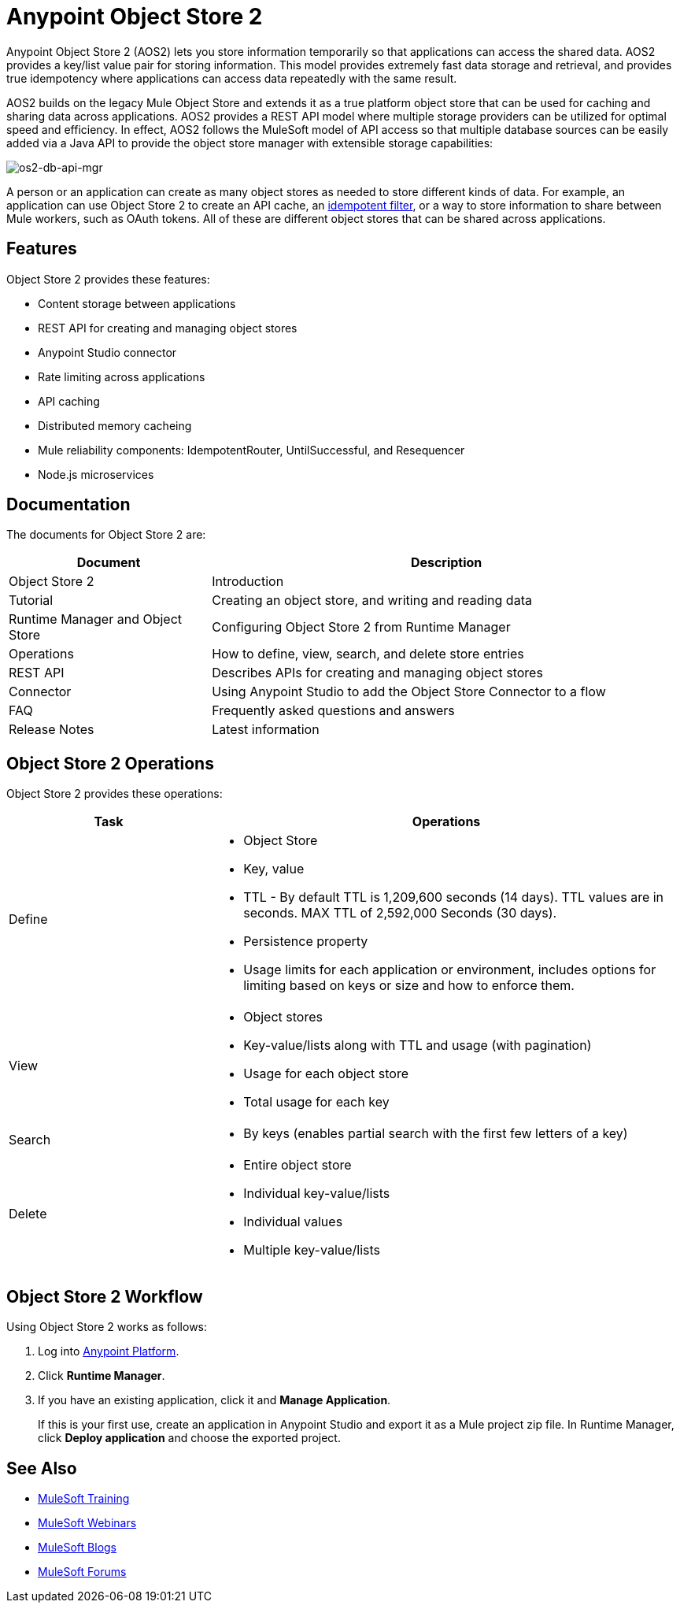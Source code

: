 = Anypoint Object Store 2
:keywords: Object Store 2, object store, os2, aos2

Anypoint Object Store 2 (AOS2) lets you store information temporarily so that applications can access the shared data. AOS2 provides a key/list value pair for storing information. This model provides extremely fast data storage and retrieval, and provides true idempotency where applications can access data repeatedly with the same result.

AOS2 builds on the legacy Mule Object Store and extends it as a true platform object store that can be used for caching and sharing data across applications. AOS2 provides a REST API model where multiple storage providers can be utilized for optimal speed and efficiency. In effect, AOS2 follows the MuleSoft model of API access so that multiple database sources can be easily added via a Java API to provide the object store manager with extensible storage capabilities:

image:os2-db-api-mgr.png[os2-db-api-mgr]

A person or an application can create as many object stores as needed to store different kinds of data. For example, an application can use Object Store 2 to create an API cache, an link:/mule-user-guide/v/3.8/idempotent-filter[idempotent filter], or a way to store information to share between Mule workers, such as OAuth tokens. All of these are different object stores that can be shared across applications.

== Features

Object Store 2 provides these features:

* Content storage between applications
* REST API for creating and managing object stores
* Anypoint Studio connector
* Rate limiting across applications
* API caching
* Distributed memory cacheing
* Mule reliability components: IdempotentRouter, UntilSuccessful, and Resequencer
* Node.js microservices

== Documentation

The documents for Object Store 2 are:

[cols="30a,70a",options="header"]
|===
|Document |Description
|Object Store 2 |Introduction
|Tutorial |Creating an object store, and writing and reading data
|Runtime Manager and Object Store |Configuring Object Store 2 from Runtime Manager
|Operations |How to define, view, search, and delete store entries
|REST API |Describes APIs for creating and managing object stores
|Connector |Using Anypoint Studio to add the Object Store Connector to a flow
|FAQ |Frequently asked questions and answers
|Release Notes |Latest information
|===

== Object Store 2 Operations

Object Store 2 provides these operations:

[cols="30a,70a",options="header"]
|===
|Task |Operations

|Define |

* Object Store
* Key, value
* TTL - By default TTL is 1,209,600 seconds (14 days). TTL values are in seconds. MAX TTL of 2,592,000 Seconds (30 days).
* Persistence property
* Usage limits for each application or environment, includes options for limiting based on keys or size and how to enforce them.

|View |

* Object stores
* Key-value/lists along with TTL and usage (with pagination)
* Usage for each object store
* Total usage for each key

|Search |

* By keys (enables partial search with the first few letters of a key)

|Delete |

* Entire object store
* Individual key-value/lists
* Individual values
* Multiple key-value/lists
|===

== Object Store 2 Workflow

Using Object Store 2 works as follows:

. Log into link:https://anypoint.mulesoft.com/#/signin[Anypoint Platform].
. Click *Runtime Manager*.
. If you have an existing application, click it and *Manage Application*.
+
If this is your first use, create an application in Anypoint Studio and export it as a Mule project zip file. In Runtime Manager, click *Deploy application* and choose the exported project.

== See Also

* link:http://training.mulesoft.com[MuleSoft Training]
* link:https://www.mulesoft.com/webinars[MuleSoft Webinars]
* link:http://blogs.mulesoft.com[MuleSoft Blogs]
* link:http://forums.mulesoft.com[MuleSoft Forums]
